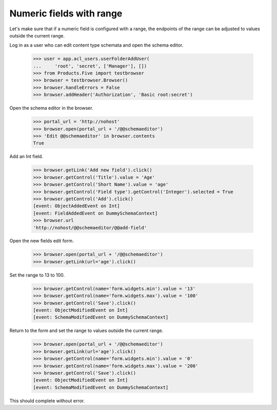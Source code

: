 .. -*-doctest-*-

=========================
Numeric fields with range
=========================

Let's make sure that if a numeric field is configured with a range,
the endpoints of the range can be adjusted to values outside the
current range.

Log in as a user who can edit content type schemata and open the
schema editor.

    >>> user = app.acl_users.userFolderAddUser(
    ...     'root', 'secret', ['Manager'], [])
    >>> from Products.Five import testbrowser
    >>> browser = testbrowser.Browser()
    >>> browser.handleErrors = False
    >>> browser.addHeader('Authorization', 'Basic root:secret')

Open the schema editor in the browser.

    >>> portal_url = 'http://nohost'
    >>> browser.open(portal_url + '/@@schemaeditor')
    >>> 'Edit @@schemaeditor' in browser.contents
    True

Add an Int field.

    >>> browser.getLink('Add new field').click()
    >>> browser.getControl('Title').value = 'Age'
    >>> browser.getControl('Short Name').value = 'age'
    >>> browser.getControl('Field type').getControl('Integer').selected = True
    >>> browser.getControl('Add').click()
    [event: ObjectAddedEvent on Int]
    [event: FieldAddedEvent on DummySchemaContext]
    >>> browser.url
    'http://nohost/@@schemaeditor/@@add-field'

Open the new fields edit form.

    >>> browser.open(portal_url + '/@@schemaeditor')
    >>> browser.getLink(url='age').click()

Set the range to 13 to 100.

    >>> browser.getControl(name='form.widgets.min').value = '13'
    >>> browser.getControl(name='form.widgets.max').value = '100'
    >>> browser.getControl('Save').click()
    [event: ObjectModifiedEvent on Int]
    [event: SchemaModifiedEvent on DummySchemaContext]

Return to the form and set the range to values outside the current range.

    >>> browser.open(portal_url + '/@@schemaeditor')
    >>> browser.getLink(url='age').click()
    >>> browser.getControl(name='form.widgets.min').value = '0'
    >>> browser.getControl(name='form.widgets.max').value = '200'
    >>> browser.getControl('Save').click()
    [event: ObjectModifiedEvent on Int]
    [event: SchemaModifiedEvent on DummySchemaContext]

This should complete without error.
